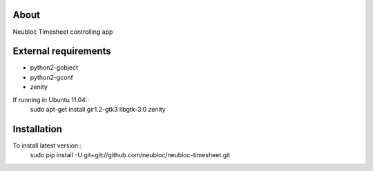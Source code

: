 -----
About
-----

Neubloc Timesheet controlling app

------------
External requirements
------------

* python2-gobject
* python2-gconf
* zenity

If running in Ubuntu 11.04::
    sudo apt-get install gir1.2-gtk3 libgtk-3.0 zenity

------------
Installation
------------
To install latest version::
    sudo pip install -U git+git://github.com/neubloc/neubloc-timesheet.git
